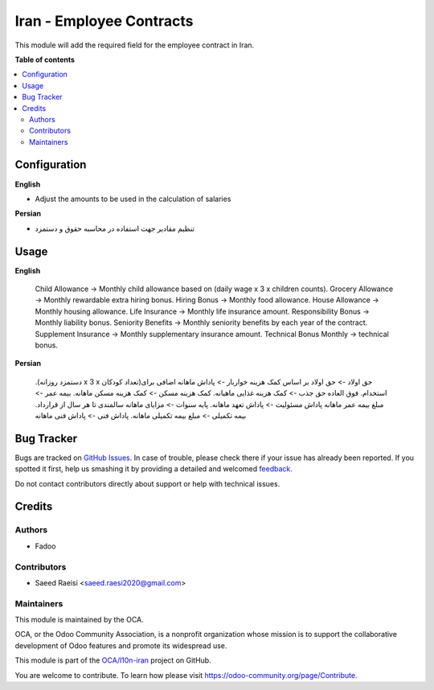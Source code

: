 =========================
Iran - Employee Contracts
=========================

.. !!!!!!!!!!!!!!!!!!!!!!!!!!!!!!!!!!!!!!!!!!!!!!!!!!!!
   !! This file is generated by oca-gen-addon-readme !!
   !! changes will be overwritten.                   !!
   !!!!!!!!!!!!!!!!!!!!!!!!!!!!!!!!!!!!!!!!!!!!!!!!!!!!

.. |badge1| image:: https://img.shields.io/badge/maturity-Beta-yellow.png
    :target: https://odoo-community.org/page/development-status
    :alt: Beta
.. |badge2| image:: https://img.shields.io/badge/licence-AGPL--3-blue.png
    :target: http://www.gnu.org/licenses/agpl-3.0-standalone.html
    :alt: License: AGPL-3
.. |badge3| image:: https://img.shields.io/badge/github-OCA%2Fl10n--iran-lightgray.png?logo=github
    :target: https://github.com/OCA/l10n-iran/tree/14.0/l10n_ir_hr_contract
    :alt: OCA/l10n-iran
.. |badge4| image:: https://img.shields.io/badge/weblate-Translate%20me-F47D42.png
    :target: https://translation.odoo-community.org/projects/l10n-iran-14-0/l10n-iran-14-0-l10n_ir_hr_contract
    :alt: Translate me on Weblate
.. |badge5| image:: https://img.shields.io/badge/runbot-Try%20me-875A7B.png
    :target: https://runbot.odoo-community.org/runbot/204/14.0
    :alt: Try me on Runbot

|badge1| |badge2| |badge3| |badge4| |badge5| 

This module will add the required field for the employee contract in Iran.

**Table of contents**

.. contents::
   :local:

Configuration
=============

**English**

* Adjust the amounts to be used in the calculation of salaries


**Persian**

* تنظیم مقادیر جهت استفاده در محاسبه حقوق و دستمزد

Usage
=====

**English**

    Child Allowance -> Monthly child allowance based on (daily wage x 3 x children counts).
    Grocery Allowance -> Monthly rewardable extra hiring bonus.
    Hiring Bonus -> Monthly food allowance.
    House Allowance -> Monthly housing allowance.
    Life Insurance -> Monthly life insurance amount.
    Responsibility Bonus ->  Monthly liability bonus.
    Seniority Benefits -> Monthly seniority benefits by each year of the contract.
    Supplement Insurance -> Monthly supplementary insurance amount.
    Technical Bonus Monthly -> technical bonus.



**Persian**


    .(دستمزد روزانه x 3 x تعداد کودکان)حق اولاد -> حق اولاد بر اساس
    کمک هزینه خواربار -> پاداش ماهانه اضافی برای استخدام.
    فوق العاده حق جذب -> کمک هزینه غذایی ماهیانه.
    کمک هزینه مسکن -> کمک هزینه مسکن ماهانه.
    بیمه عمر -> مبلغ بیمه عمر ماهانه
    پاداش مسئولیت ->  پاداش تعهد ماهانه.
    پایه سنوات -> مزایای ماهانه سالمندی تا هر سال از قرارداد.
    بیمه تکمیلی -> مبلغ بیمه تکمیلی ماهانه.
    پاداش فنی -> پاداش فنی ماهانه

Bug Tracker
===========

Bugs are tracked on `GitHub Issues <https://github.com/OCA/l10n-iran/issues>`_.
In case of trouble, please check there if your issue has already been reported.
If you spotted it first, help us smashing it by providing a detailed and welcomed
`feedback <https://github.com/OCA/l10n-iran/issues/new?body=module:%20l10n_ir_hr_contract%0Aversion:%2014.0%0A%0A**Steps%20to%20reproduce**%0A-%20...%0A%0A**Current%20behavior**%0A%0A**Expected%20behavior**>`_.

Do not contact contributors directly about support or help with technical issues.

Credits
=======

Authors
~~~~~~~

* Fadoo

Contributors
~~~~~~~~~~~~

* Saeed Raeisi <saeed.raesi2020@gmail.com>

Maintainers
~~~~~~~~~~~

This module is maintained by the OCA.

.. image:: https://odoo-community.org/logo.png
   :alt: Odoo Community Association
   :target: https://odoo-community.org

OCA, or the Odoo Community Association, is a nonprofit organization whose
mission is to support the collaborative development of Odoo features and
promote its widespread use.

This module is part of the `OCA/l10n-iran <https://github.com/OCA/l10n-iran/tree/14.0/l10n_ir_hr_contract>`_ project on GitHub.

You are welcome to contribute. To learn how please visit https://odoo-community.org/page/Contribute.
